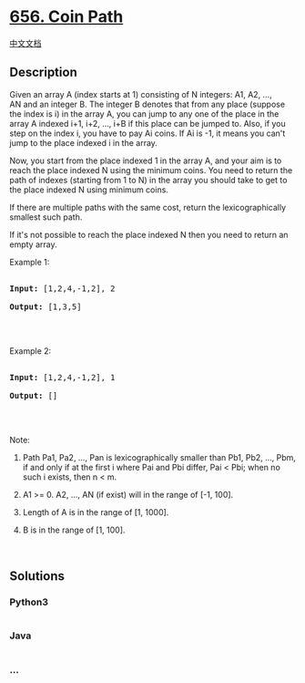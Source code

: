 * [[https://leetcode.com/problems/coin-path][656. Coin Path]]
  :PROPERTIES:
  :CUSTOM_ID: coin-path
  :END:
[[./solution/0600-0699/0656.Coin Path/README.org][中文文档]]

** Description
   :PROPERTIES:
   :CUSTOM_ID: description
   :END:

#+begin_html
  <p>
#+end_html

Given an array A (index starts at 1) consisting of N integers: A1, A2,
..., AN and an integer B. The integer B denotes that from any place
(suppose the index is i) in the array A, you can jump to any one of the
place in the array A indexed i+1, i+2, ..., i+B if this place can be
jumped to. Also, if you step on the index i, you have to pay Ai coins.
If Ai is -1, it means you can't jump to the place indexed i in the
array.

#+begin_html
  </p>
#+end_html

#+begin_html
  <p>
#+end_html

Now, you start from the place indexed 1 in the array A, and your aim is
to reach the place indexed N using the minimum coins. You need to return
the path of indexes (starting from 1 to N) in the array you should take
to get to the place indexed N using minimum coins.

#+begin_html
  </p>
#+end_html

#+begin_html
  <p>
#+end_html

If there are multiple paths with the same cost, return the
lexicographically smallest such path.

#+begin_html
  </p>
#+end_html

#+begin_html
  <p>
#+end_html

If it's not possible to reach the place indexed N then you need to
return an empty array.

#+begin_html
  </p>
#+end_html

#+begin_html
  <p>
#+end_html

Example 1:

#+begin_html
  </p>
#+end_html

#+begin_html
  <pre>

  <b>Input:</b> [1,2,4,-1,2], 2

  <b>Output:</b> [1,3,5]

  </pre>
#+end_html

#+begin_html
  <p>
#+end_html

 

#+begin_html
  </p>
#+end_html

#+begin_html
  <p>
#+end_html

Example 2:

#+begin_html
  </p>
#+end_html

#+begin_html
  <pre>

  <b>Input:</b> [1,2,4,-1,2], 1

  <b>Output:</b> []

  </pre>
#+end_html

#+begin_html
  <p>
#+end_html

 

#+begin_html
  </p>
#+end_html

#+begin_html
  <p>
#+end_html

Note:

#+begin_html
  </p>
#+end_html

#+begin_html
  <ol>
#+end_html

#+begin_html
  <li>
#+end_html

Path Pa1, Pa2, ..., Pan is lexicographically smaller than Pb1, Pb2, ...,
Pbm, if and only if at the first i where Pai and Pbi differ, Pai < Pbi;
when no such i exists, then n < m.

#+begin_html
  </li>
#+end_html

#+begin_html
  <li>
#+end_html

A1 >= 0. A2, ..., AN (if exist) will in the range of [-1, 100].

#+begin_html
  </li>
#+end_html

#+begin_html
  <li>
#+end_html

Length of A is in the range of [1, 1000].

#+begin_html
  </li>
#+end_html

#+begin_html
  <li>
#+end_html

B is in the range of [1, 100].

#+begin_html
  </li>
#+end_html

#+begin_html
  </ol>
#+end_html

#+begin_html
  <p>
#+end_html

 

#+begin_html
  </p>
#+end_html

** Solutions
   :PROPERTIES:
   :CUSTOM_ID: solutions
   :END:

#+begin_html
  <!-- tabs:start -->
#+end_html

*** *Python3*
    :PROPERTIES:
    :CUSTOM_ID: python3
    :END:
#+begin_src python
#+end_src

*** *Java*
    :PROPERTIES:
    :CUSTOM_ID: java
    :END:
#+begin_src java
#+end_src

*** *...*
    :PROPERTIES:
    :CUSTOM_ID: section
    :END:
#+begin_example
#+end_example

#+begin_html
  <!-- tabs:end -->
#+end_html
